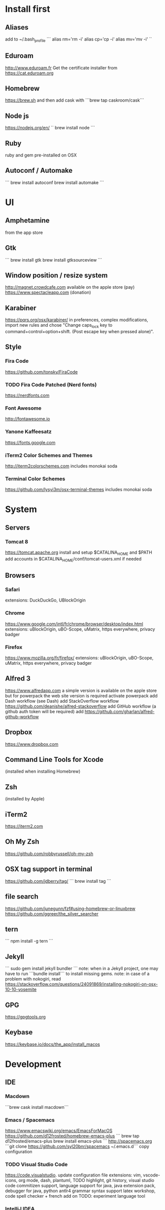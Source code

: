 * Install first
  :PROPERTIES:
  :ID:       551E18B2-42F3-422F-AD3C-5A47FF786734
  :END:

** Aliases
   :PROPERTIES:
   :ID:       42E7714D-DBCC-478C-BD6C-D1DDA262B640
   :END:
add to ~/.bash_profile
```
alias rm='rm -i'
alias cp='cp -i'
alias mv='mv -i'
``
** Eduroam
   :PROPERTIES:
   :ID:       A6FA24BF-0E8C-45E9-B638-47B7CC3CD401
   :END:
http://www.eduroam.fr
Get the certificate installer from https://cat.eduroam.org

** Homebrew
   :PROPERTIES:
   :ID:       8F85DD06-399F-45F0-8789-19A5C966792D
   :END:
   https://brew.sh
   and then add cask with ```brew tap caskroom/cask```

** Node js
   :PROPERTIES:
   :ID:       94BE5CCB-ECC4-4DA4-9D30-C7A2DBEF4DA6
   :END:
https://nodejs.org/en/
``
brew install node
```

** Ruby
   :PROPERTIES:
   :ID:       40B4B235-5468-4071-AA82-CB5066F98ED3
   :END:
   ruby and gem pre-installed on OSX
** Autoconf / Automake
   :PROPERTIES:
   :ID:       D6566725-A104-4444-B336-86B2AC1CA40F
   :END:
```
brew install autoconf
brew install automake
```
* UI 
  :PROPERTIES:
  :ID:       891BE4BF-A32B-4405-944D-04072180CC38
  :END:

** Amphetamine
   :PROPERTIES:
   :ID:       0E8E35CD-0AAF-4D32-BE87-5D3C5E819F91
   :END:
   from the app store
** Gtk
   :PROPERTIES:
   :ID:       2B7C34C9-CCEC-4BEC-85D3-BAFF1C47E116
   :END:
```
brew install gtk
brew install gtksourceview
```
** Window position / resize system
   :PROPERTIES:
   :ID:       3B9B6660-6181-4792-A3BD-52C1ABF812A3
   :END:
   http://magnet.crowdcafe.com
   available on the apple store (pay)
   https://www.spectacleapp.com (donation)

** Karabiner
   :PROPERTIES:
   :ID:       CA6B134F-C20B-4230-9583-92D86ADC837E
   :END:
https://pqrs.org/osx/karabiner/
in preferences, complex modifications, import new rules and chose
"Change caps_lock key to command+control+option+shift. (Post escape key when pressed alone)".

** Style
   :PROPERTIES:
   :ID:       020A923A-1B65-4CD6-B145-5E6C525607DF
   :END:

*** Fira Code
    :PROPERTIES:
    :ID:       CABF5F27-F0D3-41FF-9764-FA99960959E9
    :END:
https://github.com/tonsky/FiraCode

*** TODO Fira Code Patched (Nerd fonts)
    :PROPERTIES:
    :ID:       2742249E-A493-4467-9EEE-14E983560032
    :END:
https://nerdfonts.com

*** Font Awesome
    :PROPERTIES:
    :ID:       E7F20963-C3C2-4A4D-A5E7-5288716ACB93
    :END:
http://fontawesome.io
*** Yanone Kaffeesatz
    :PROPERTIES:
    :ID:       28650D78-3DE6-4F8E-AFD3-7D513DFC38C0
    :END:
https://fonts.google.com
*** iTerm2 Color Schemes and Themes
    :PROPERTIES:
    :ID:       621C9522-0693-4675-A130-5B80F49EF348
    :END:
http://iterm2colorschemes.com includes monokai soda

*** Terminal Color Schemes
    :PROPERTIES:
    :ID:       C7E8695D-DBA0-4F9F-9DAF-FE1FE9D95C1D
    :END:
https://github.com/lysyi3m/osx-terminal-themes includes monokai soda

* System 
  :PROPERTIES:
  :ID:       B6DEE1F5-2ADD-4307-9CBE-EB093FCB8650
  :END:

** Servers
   :PROPERTIES:
   :ID:       7023B86E-7F63-49EE-BFB6-9070B4D10681
   :END:
*** Tomcat 8
    :PROPERTIES:
    :ID:       6E9AAFB6-46FE-4CF4-94D4-E1311A4279FE
    :END:
https://tomcat.apache.org
install and setup $CATALINA_HOME and $PATH
add accounts in $CATALINA_HOME/conf/tomcat-users.xml if needed
** Browsers
   :PROPERTIES:
   :ID:       AE82FC8A-7DA5-4201-BD16-701AE7D69C38
   :END:

*** Safari
    :PROPERTIES:
    :ID:       C135F0D0-33E2-4D6B-BE40-E6084121356F
    :END:
extensions: DuckDuckGo, UBlockOrigin

*** Chrome
    :PROPERTIES:
    :ID:       A391C4E7-4BC8-4778-B3E7-83492247BD9C
    :END:
https://www.google.com/intl/fr/chrome/browser/desktop/index.html
extensions: uBlockOrigin, uBO-Scope, uMatrix, https everywhere, privacy badger

*** Firefox 
    :PROPERTIES:
    :ID:       F1BE8CE7-9DD5-4E3D-9445-4943A33068A1
    :END:
https://www.mozilla.org/fr/firefox/
extensions: uBlockOrigin, uBO-Scope, uMatrix, https everywhere, privacy badger

** Alfred 3
   :PROPERTIES:
   :ID:       4D041E50-32B3-44D3-B829-E64A953C7E02
   :END:
https://www.alfredapp.com
a simple version is available on the apple store but for powerpack the web site version is required
activate powerpack
add Dash workflow (see Dash)
add StackOverflow workflow https://github.com/deanishe/alfred-stackoverflow
add GitHub workflow (a github auth token will be required)
add https://github.com/gharlan/alfred-github-workflow
** Dropbox
   :PROPERTIES:
   :ID:       1CA48597-F903-449A-AE8F-2F30896392E7
   :END:
https://www.dropbox.com

** Command Line Tools for Xcode
   :PROPERTIES:
   :ID:       65FA8173-C3CC-468D-8060-D8345AF0ACEF
   :END:
(installed when installing Homebrew)

** Zsh
   :PROPERTIES:
   :ID:       46BBC570-26B2-4992-AA70-12BDBA4D487C
   :END:
(installed by Apple)

** iTerm2
   :PROPERTIES:
   :ID:       34475225-CEFC-451F-868A-FCC9E463227E
   :END:
https://iterm2.com

** Oh My Zsh
   :PROPERTIES:
   :ID:       4C0E4845-A7C6-4CCC-912E-1FFCACB6D86C
   :END:
https://github.com/robbyrussell/oh-my-zsh
** OSX tag support in terminal
   :PROPERTIES:
   :ID:       E65CFD10-4320-4197-87E0-EAC9D36AB1F8
   :END:
https://github.com/jdberry/tag/
```
brew install tag
```
** file search
   :PROPERTIES:
   :ID:       1D9C3FB0-D085-4A4A-A636-501C49F143D1
   :END:
https://github.com/junegunn/fzf#using-homebrew-or-linuxbrew
https://github.com/ggreer/the_silver_searcher

** tern
   :PROPERTIES:
   :ID:       0F497F14-8123-4D8D-8762-E60EE3B49C0B
   :END:
```
npm install -g tern
```

** Jekyll
   :PROPERTIES:
   :ID:       CE63AA15-6AFA-4627-B596-F5B1CED8B538
   :END:
   ```
   sudo gem install jekyll bundler
   ```
   note: when in a Jekyll project, one may have to run ```bundle install``` to install missing gems.
   note: in case of a problem with nokogiri, read https://stackoverflow.com/questions/24091869/installing-nokogiri-on-osx-10-10-yosemite
** GPG
   :PROPERTIES:
   :ID:       C3B4543B-A53B-4044-B7D3-A01B3DA216A2
   :END:
   https://gpgtools.org
** Keybase
   :PROPERTIES:
   :ID:       C7ACF4EF-A9DB-4115-B7B7-95887B873531
   :END:
   https://keybase.io/docs/the_app/install_macos
* Development
  :PROPERTIES:
  :ID:       0348B28A-FD9B-4798-BC6A-2DE033C3D08C
  :END:

** IDE
   :PROPERTIES:
   :ID:       BAE4E90D-6C84-4AC4-9505-2356B1118184
   :END:

*** Macdown
    :PROPERTIES:
    :ID:       A05BE607-6F8B-4ACD-BA3B-293269D7645A
    :END:
    ```brew cask install macdown```
*** Emacs / Spacemacs
    :PROPERTIES:
    :ID:       41FB041C-B277-4416-A197-2EA4C9EED84C
    :END:
https://www.emacswiki.org/emacs/EmacsForMacOS
https://github.com/d12frosted/homebrew-emacs-plus
```
brew tap d12frosted/emacs-plus
brew install emacs-plus
```
http://spacemacs.org
```git clone https://github.com/syl20bnr/spacemacs ~/.emacs.d```
copy configuration

*** TODO Visual Studio Code
    :PROPERTIES:
    :ID:       6F835014-B56A-4051-A40E-AD2BD2CE78DF
    :END:
https://code.visualstudio.
update configuration file
extensions:
vim, vscode-icons, org mode,
dash, plantuml,
TODO highlight, git history, visual studio code commitizen support,
language support for java, java extension pack, debugger for java, 
python
antlr4 grammar syntax support
latex workshop, code spell checker + french add on
TODO: experiment language tool

*** IntelliJ IDEA
    :PROPERTIES:
    :ID:       F9F58C52-8C65-475F-A0E0-25692E410E76
    :END:
https://www.jetbrains.com/idea/
https://darekkay.com/blog/monokai-theme-intellij/

*** Eclipse
    :PROPERTIES:
    :ID:       DD85E82E-9259-4E63-9AC2-E5EA9670ECC3
    :END:
Eclipse IDE for Java and DSL Developers
https://www.eclipse.org/downloads/eclipse-packages/

** VCS
   :PROPERTIES:
   :ID:       1C7067B8-5F79-466C-833A-D22C9457D530
   :END:
*** Git
    :PROPERTIES:
    :ID:       7D8BA40F-1BFA-4E1F-829D-D21604A3A960
    :END:
(installed by Apple)
.gitconfig and .gitignore_global configuration files

*** Hub
    :PROPERTIES:
    :ID:       799E235E-DCC0-4F1F-9473-11ED728C169C
    :END:
```
brew install hub

```
add to ~/.bash_profile
```
alias git=hub
```

*** Sourcetree
    :PROPERTIES:
    :ID:       682FC8C0-89CA-4C61-BAA1-7B105AC5BF05
    :END:
https://www.sourcetreeapp.com

*** Commitizen
    :PROPERTIES:
    :ID:       F392C85F-4CB7-43C8-95E7-704341ABEE00
    :END:
http://commitizen.github.io/cz-cli/
```
npm install -g commitizen
npm install -g cz-conventional-changelog
echo '{ "path": "cz-conventional-changelog" }' > ~/.czrc
```

** Build
   :PROPERTIES:
   :ID:       F784C008-A6DF-4F77-BC95-F1EB5D111BD6
   :END:
*** Gradle
    :PROPERTIES:
    :ID:       8F02DD14-8CF8-4885-8440-F28111C50146
    :END:
```brew install gradle```

*** Maven
    :PROPERTIES:
    :ID:       0A8D8CA4-03B2-4C74-9FB2-CEA25DAE5B40
    :END:
```brew install maven```

** Java
   :PROPERTIES:
   :ID:       445A88EE-02F5-4B45-B634-2F691A43C95F
   :END:
http://www.oracle.com/technetwork/java/javase/downloads/index.html
Java SE 8u152 

** Ocaml
   :PROPERTIES:
   :ID:       C5DFE343-14CA-422D-B96D-F68A359A788A
   :END:
```
brew install ocaml
brew install opam
cd $HOME
opam init
eval `opam config env`
opam install menhir
opam install ocamlgraph
opam install camlzip
opam install lablgtk
opam install conf-gtksourceview
```

** Haskell
   :PROPERTIES:
   :ID:       07404342-F9E8-4947-8523-ADF42CE87264
   :END:
*** Stack
    :PROPERTIES:
    :ID:       B571F1F6-9814-4A32-8A1F-7DF45C9BA04E
    :END:
https://docs.haskellstack.org/en/stable/README/
try ```brew install haskell-stack```
if it begins to compile all then rather use ```curl -sSL https://get.haskellstack.org/ | sh```
note that "The Homebrew formula and bottles are unofficial and lag slightly behind new Stack releases, but tend to be updated within a day or two.".
install GHC using ```stack setup```
*** Haskell tools
    :PROPERTIES:
    :ID:       EB8CB7A9-3D0D-4B35-BD0A-A0CC1102BCF7
    :END:
install apply-refact, hlint, hindent, stylish-haskell, hasktags, hoogle, ghc-mod, intero
this can be done using ```stack install <name>```
all is installed in ~/.local/bin so add this to your PATH 
*** Haskell layer for spacemacs
    :PROPERTIES:
    :ID:       57BE0BB9-11AD-455C-A195-D61392309EA0
    :END:
http://spacemacs.org/layers/+lang/haskell/README.html
see spacemacs configuration file
*** Haskell for Visual Studio Code
    :PROPERTIES:
    :ID:       C6EE8C03-DE54-4C16-8B4D-343B80E29299
    :END:
https://marketplace.visualstudio.com/items?itemName=Vans.haskero
install haskell syntax highlighting, haskell-linter, haskero, hindent format, hoogle-vscode, stylish-haskell,
** Python3
   :PROPERTIES:
   :ID:       44FC4058-9F9E-459A-B488-281161A7065E
   :END:
```brew install python3```

** Typescript
   :PROPERTIES:
   :ID:       0CF12C0A-3BAD-4066-8D96-2F6382D59EC5
   :END:
http://www.typescriptlang.org
```
npm i -g typescript
```
** Visual Studio Code development
   :PROPERTIES:
   :ID:       8175A9A0-B844-432D-9F20-DB0AB9C472D1
   :END:
```
npm i -g vsce
```
** JS libs
   :PROPERTIES:
   :ID:       A4E9A261-E1D3-4978-8DD0-C9EA1D188BA9
   :END:
*** railroad diagrams
    :PROPERTIES:
    :ID:       18314689-37C6-4461-80DE-41A3EE5E1B77
    :END:
```
npm i -g railroad-diagrams
```
*** d3
    :PROPERTIES:
    :ID:       B2818BE0-08CC-438B-ACFF-7D14096F274B
    :END:
```
npm i -g d3
```
*** antlr
    :PROPERTIES:
    :ID:       90A9FE48-9447-48A9-A3D7-16224C70FAF3
    :END:
```
brew install antlr
npm i -g antlr4-graps
npm i -g antlr4ts
```
** Dash
   :PROPERTIES:
   :ID:       F0CC925C-3678-4F9F-8525-49B29723EDF2
   :END:
https://kapeli.com/dash
activate licence
download docs
activate the Alfred workflow in preferences/integration
** PlantUML
   :PROPERTIES:
   :ID:       1C918CE0-DAF1-4709-A122-4FEFE434FEA5
   :END:
http://plantuml.com
```
brew install plantuml
```

* Formal
  :PROPERTIES:
  :ID:       A8F32837-F41D-41C8-88A6-8D5F24F9EE35
  :END:

** Coq
   :PROPERTIES:
   :ID:       13576DDD-FADC-497F-8709-BF097BB531A6
   :END:
```
brew install coq
```
** Z3
   :PROPERTIES:
   :ID:       4DEE7B06-0A2B-4BDC-8ECF-5CD58610375E
   :END:
```
brew install z3
```
** CVC4
   :PROPERTIES:
   :ID:       847D4E97-84F8-4D3C-836A-2B29F646D31C
   :END:
```
brew tap cvc4/cvc4
brew install cvc4/cvc4/cvc4
```
** Isabelle
   :PROPERTIES:
   :ID:       5A762924-821E-40D2-A654-844C3F36B9D8
   :END:
http://isabelle.in.tum.de (Isabelle2017)
```
export PATH=$PATH:/Applications/Isabelle2017.app/Isabelle/bin
```
TLAPS includes Isabelle2011 but it has an issue (warning wrt Java6 missing)

** Why3
   :PROPERTIES:
   :ID:       B92C2B0E-7E66-457E-9E38-D3D40A1516C9
   :END:
```
opam install why3
```
to configure after installation of provers:
```
rm /Users/pascalpoizat/.why3.conf
why3 config --detect
```

** TLA+
   :PROPERTIES:
   :ID:       6800B1EA-77F1-4674-888B-47EB628E65AD
   :END:
http://lamport.azurewebsites.net/tla/toolbox.html#downloading
http://tla.msr-inria.inria.fr/tlaps/content/Download/Binaries.html
in /usr/local/lib/tlaps/bin do ````rm -f z3 ; ln -f /usr/local/bin/z3 z3``

* Edition
  :PROPERTIES:
  :ID:       85799D9D-A7DA-4701-AC4C-FF0BE5201A83
  :END:

** LaTeX
   :PROPERTIES:
   :ID:       41D55C6F-CCF8-4364-A177-017458B2C540
   :END:
https://www.tug.org/mactex/mactex-download.html

* Bureautique
  :PROPERTIES:
  :ID:       716ADC57-A6D0-4BB6-82BB-B1E89A4E0E53
  :END:

** Libre Office
   :PROPERTIES:
   :ID:       F161A2CC-E7BC-4D21-9808-A5675A6784A6
   :END:
https://fr.libreoffice.org
https://extensions.libreoffice.org/extensions/libo_plantuml

** Omnigraffle
   :PROPERTIES:
   :ID:       EB26DCC8-72EA-4C9F-B66A-CBD069B3452D
   :END:
Achat via le site education puis https://www.omnigroup.com/download

* Fun
  :PROPERTIES:
  :ID:       BA68D0A2-A35D-4FD3-9DD4-57E8FDD0F464
  :END:

** mps-youtube
   :PROPERTIES:
   :ID:       21037F01-7229-476F-A0A5-AC5B993D5519
   :END:
https://github.com/mps-youtube/mps-youtube

** wallpapers
   :PROPERTIES:
   :ID:       ADEAA9F4-F6ED-4C35-99FC-0A7A08A61075
   :END:
http://www.simonstalenhag.se
